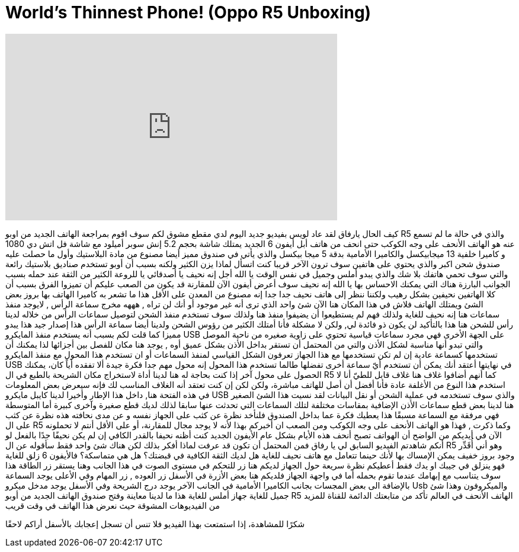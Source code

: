 = World's Thinnest Phone! (Oppo R5 Unboxing)
:published_at: 2014-12-27
:hp-alt-title: World's Thinnest Phone! (Oppo R5 Unboxing)
:hp-image: https://i.ytimg.com/vi/c7G6beU5fKU/maxresdefault.jpg


++++
<iframe width="560" height="315" src="https://www.youtube.com/embed/c7G6beU5fKU?rel=0" frameborder="0" allow="autoplay; encrypted-media" allowfullscreen></iframe>
++++

كيف الحال يارفاق 
لقد عاد لويس بفيديو جديد
اليوم لدي مقطع مشوق لكم
سوف اقوم بمراجعة الهاتف الجديد من اوبو R5
والذي في حالة ما لم تسمع عنه
هو الهاتف الأنحف على وجه الكوكب
حتى انحف من هاتف أبل أيفون 6 الجديد
يمتلك شاشة بحجم 5.2 إنش سوبر أميلود
مع شاشة فل اتش دي 1080 و كاميرا خلفية 13 ميجابيكسل
والكاميرا الأمامية بدقة 5 ميجا بيكسل
والذي يأتي في صندوق مميز أيضا
مصنوع من مادة البلاستيك
وأول ما حصلت عليه
صندوق شحن اكبر
والذي يحتوي على هاتفين
سوف ترون الآخر قريبا
كنت اتسأل لماذا
يزن الكثير
ولكنه بسبب
أن أوبو تستخدم صناديق
بلاستيك رائعة
والتي سوف تحمي هاتفك بلا شك
والذي يبدو أملس وجميل في نفس الوقت
يا الله
أجل
إنه نحيف يا أصدقائي
يا للروعة
الكثير من الثقة عند حمله بسبب الجوانب البارزة هناك
التي يمكنك الاحساس بها
يا الله إنه نحيف
سوف أعرض أيفون الآن للمقارنة
قد يكون من الصعب عليكم أن تميزوا الفرق
بسبب أن كلا الهاتفين نحيفين بشكل رهيب
ولكننا ننظر إلى هاتف نحيف جدا جدا
إنه مصنوع من المعدن على الأقل هذا ما تشعر به
كاميرا الهاتف بها بروز بعض الشئ
ويمتلك الهاتف فلاش في هذا المكان هنا
الآن شئ واحد الذي ترى أنه غير موجود أو أنك لن تراه , هههه
مخرج سماعة الرأس , لايوجد منفذ سماعات هنا
إنه نحيف للغاية ولذلك فهم لم يستطيعوا أن يضيفوا منفذ هنا
ولذلك سوف تستخدم منفذ الشحن لتوصيل سماعات الرأس من خلاله
لدينا رأس للشحن هنا
هذا بالتأكيد لن يكون ذو فائدة لي, ولكن لا مشكلة
 فأنا أمتلك الكثير
من رؤوس الشحن
ولدينا أيضا سماعة الرأس
هذا إصدار جيد
هذا يبدو مميزا كما قلت لكم 
بسبب أنه يستخدم منفذ المايكرو USB
على الجهة الأخرى فهي مجرد سماعات قياسية
تحتوي على زاوية صغيره من ناحية الموصل
والتي تبدو أنها مناسبة لشكل الأذن
والتي من المحتمل أن تستقر بداخل الأذن بشكل عميق
أوه , يوجد هنا مكان للفصل بين أجزائها
لذا يمكنك أن تستخدمها كسماعة عادية
إن لم تكن تستخدمها مع هذا الجهاز 
تعرفون الشكل القياسي لمنفذ السماعات
أو
ان تستخدم هذا المحول مع منفذ المايكرو USB في نهايتها
أعتقد أنك يمكن أن تستخدم أيّ سماعة أخرى تفضلها
طالما تستخدم هذا المحول
إنه محول مهم جدا
فكرة جيدة ألا تفقده
أياً كان، يمكنك الحصول على محول آخر إذا كنت بحاجة له
هنا لدينا أداة
لاستخراج مكان الشريحة بالطبع
في ال R5
كما أنهم أضافوا غلاف هنا 
غلاف قابل للطيّ
أنا لا استخدم هذا النوع من الأغلفة عادة
فأنا أفضل أن أصل للهاتف مباشرة، ولكن
لكن إن كنت تعتقد أنه الغلاف المناسب لك
فإنه سيعرض بعض المعلومات
في هذه الفتحة هنا, داخل هذا الإطار
وأخيرا لدينا كايبل مايكرو USB والذي سوف تستخدمه في عملية الشحن أو نقل البيانات
لقد نسيت هذا الشئ الصغير هنا
لدينا بعض قطع سماعات الأذن الإضافية
بمقاسات مختلفة
لتلك السماعات التي تحدثت عنها سابقا 
لذلك لديك
قطع صغيرة وآخرى كبيرة
أما المتوسطة فهي مرفقة مع السماعة مسبقًا
هذا يعطيك فكرة عما بداخل الصندوق
فلنأخد نظرة عن كثب على الجهاز نفسه
و عن مدى نحافته
هذه نظرة عن كثب على ال R5
وكما ذكرت , فهذا هو الهاتف الأنحف على وجه الكوكب
ومن الصعب ان أخبركم بهذا
ﻷنه لا يوجد مجال للمقارنة، أو على الأقل أنتم لا تحملونه الآن في أيديكم
من الواضح أن الهواتف تصبح أنحف هذه الأيام بشكل عام
الأيفون الجديد
كنت أظنه نحيفا بالقدر الكافي
إن لم يكن نحيفًا جدًا بالفعل
لو أنكم شاهدتم الفيديو السابق لي يا رفاق
فمن المحتمل أن تكون قد عرفت لماذا أفكر بذلك
لكن هناك شئ واحد فقط سأقوله عن ال R5
وهو أني أُقَدِّر وجود بروز خفيف يمكن الإمساك بها
ﻷنك حينما تتعامل مع هاتف نحيف للغاية
هل لديك الثقة الكافية في قبضتك؟
هل هي متماسكة؟
فالأيفون 6 زلق للغاية
فهو ينزلق في جيبك او يدك
فقط أعطيكم نظرة سريعة حول الجهاز
لديكم هنا زر للتحكم في مستوى الصوت في هذا الجانب
وهنا يستقر زر الطاقة
هذا سوف يتناسب مع إبهامك عندما تقوم بحمله
أما في واجهة الجهاز
فلديكم هنا بعض الأزرة في الأسفل
زر العوده  , زر المهام
وفي الأعلى يوجد
السماعة بالإضافة الى بعض المجسات بجانب الكاميرا الأمامية
في الجانب الآخر يوجد درج الشريحة
وفي الأسفل يوجد مدخل ميكرو Usb
والميكروفون
وهذا شئ جميل للغاية
جهاز أملس للغاية
هذا ما لدينا
معاينة وفتح صندوق الهاتف الجديد من أوبو R5
الهاتف الأنحف في العالم
تأكد من متابعتك الدائمة للقناة
للمزيد من الفيديوهات المشوقة 
حيث نعرض هذا الهاتف في وقت قريب
 
شكرًا للمشاهدة، إذا استمتعت بهذا الفيديو فلا تنس أن تسجل إعجابك بالأسفل
أراكم لاحقًا